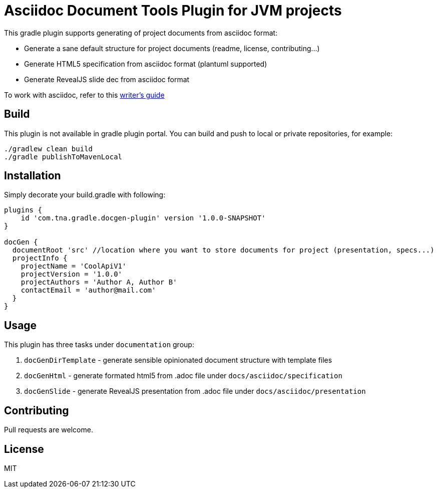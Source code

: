 = Asciidoc Document Tools Plugin for JVM projects

This gradle plugin supports generating of project documents from asciidoc format:

* Generate a sane default structure for project documents (readme, license, contributing...)
* Generate HTML5 specification from asciidoc format (plantuml supported)
* Generate RevealJS slide dec from asciidoc format

To work with asciidoc, refer to this https://asciidoctor.org/docs/asciidoc-writers-guide/#listing-and-source-code-blocks[writer's guide]

== Build

This plugin is not available in gradle plugin portal. You can build and push to local or private repositories, for example:

[source, sh]
----
./gradlew clean build
./gradle publishToMavenLocal
----

== Installation

Simply decorate your build.gradle with following:

[source, groovy]
----
plugins {
    id 'com.tna.gradle.docgen-plugin' version '1.0.0-SNAPSHOT'
}

docGen {
  documentRoot 'src' //location where you want to store documents for project (presentation, specs...)
  projectInfo {
    projectName = 'CoolApiV1'
    projectVersion = '1.0.0'
    projectAuthors = 'Author A, Author B'
    contactEmail = 'author@mail.com'   
  }
}
----

== Usage 

This plugin has three tasks under `documentation` group:

1. `docGenDirTemplate` - generate sensible opinionated document structure with template files
2. `docGenHtml` - generate formated html5 from .adoc file under `docs/asciidoc/specification`
3. `docGenSlide` - generate RevealJS presentation from .adoc file under `docs/asciidoc/presentation`

== Contributing
Pull requests are welcome.

== License
MIT